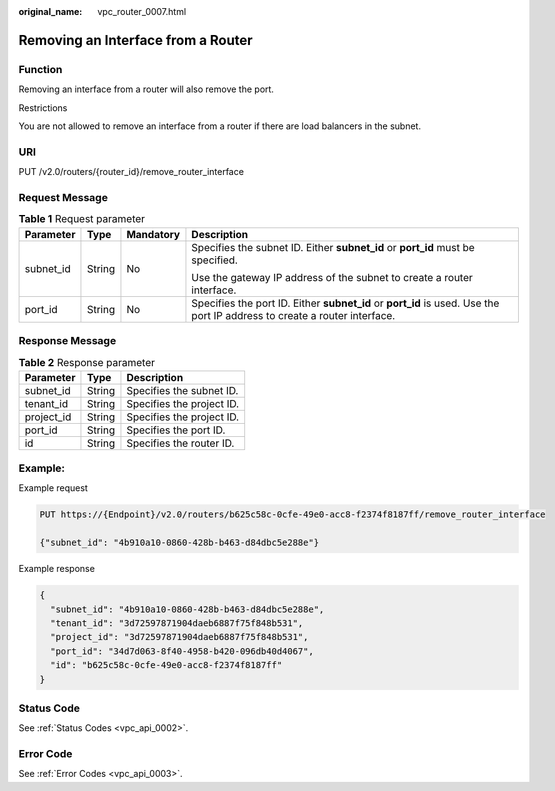 :original_name: vpc_router_0007.html

.. _vpc_router_0007:

Removing an Interface from a Router
===================================

Function
--------

Removing an interface from a router will also remove the port.

Restrictions

You are not allowed to remove an interface from a router if there are load balancers in the subnet.

URI
---

PUT /v2.0/routers/{router_id}/remove_router_interface

Request Message
---------------

.. table:: **Table 1** Request parameter

   +-----------------+-----------------+-----------------+---------------------------------------------------------------------------------------------------------------------------+
   | Parameter       | Type            | Mandatory       | Description                                                                                                               |
   +=================+=================+=================+===========================================================================================================================+
   | subnet_id       | String          | No              | Specifies the subnet ID. Either **subnet_id** or **port_id** must be specified.                                           |
   |                 |                 |                 |                                                                                                                           |
   |                 |                 |                 | Use the gateway IP address of the subnet to create a router interface.                                                    |
   +-----------------+-----------------+-----------------+---------------------------------------------------------------------------------------------------------------------------+
   | port_id         | String          | No              | Specifies the port ID. Either **subnet_id** or **port_id** is used. Use the port IP address to create a router interface. |
   +-----------------+-----------------+-----------------+---------------------------------------------------------------------------------------------------------------------------+

Response Message
----------------

.. table:: **Table 2** Response parameter

   ========== ====== =========================
   Parameter  Type   Description
   ========== ====== =========================
   subnet_id  String Specifies the subnet ID.
   tenant_id  String Specifies the project ID.
   project_id String Specifies the project ID.
   port_id    String Specifies the port ID.
   id         String Specifies the router ID.
   ========== ====== =========================

Example:
--------

Example request

.. code-block:: text

   PUT https://{Endpoint}/v2.0/routers/b625c58c-0cfe-49e0-acc8-f2374f8187ff/remove_router_interface

   {"subnet_id": "4b910a10-0860-428b-b463-d84dbc5e288e"}

Example response

.. code-block::

   {
     "subnet_id": "4b910a10-0860-428b-b463-d84dbc5e288e",
     "tenant_id": "3d72597871904daeb6887f75f848b531",
     "project_id": "3d72597871904daeb6887f75f848b531",
     "port_id": "34d7d063-8f40-4958-b420-096db40d4067",
     "id": "b625c58c-0cfe-49e0-acc8-f2374f8187ff"
   }

Status Code
-----------

See :ref:`Status Codes <vpc_api_0002>`.

Error Code
----------

See :ref:`Error Codes <vpc_api_0003>`.

